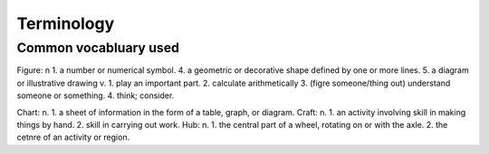 Terminology
===========

.. _terminology:

Common vocabluary used
----------------------

Figure: n 1. a number or numerical symbol.
4. a geometric or decorative shape defined by one or more lines.
5. a diagram or illustrative drawing
v. 1. play an important part.
2. calculate arithmetically
3. (figre someone/thing out) understand someone or something.
4. think; consider.

Chart: n. 1. a sheet of information in the form of a table, graph, or diagram.
Craft: n. 1. an activity involving skill in making things by hand.
2. skill in carrying out work.
Hub: n. 1. the central part of a wheel, rotating on or with the axle.
2. the cetnre of an activity or region.



